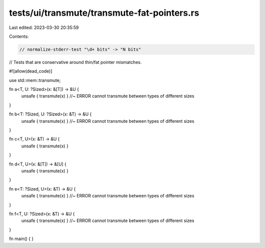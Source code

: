 tests/ui/transmute/transmute-fat-pointers.rs
============================================

Last edited: 2023-03-30 20:35:59

Contents:

.. code-block:: rs

    // normalize-stderr-test "\d+ bits" -> "N bits"

// Tests that are conservative around thin/fat pointer mismatches.

#![allow(dead_code)]

use std::mem::transmute;

fn a<T, U: ?Sized>(x: &[T]) -> &U {
    unsafe { transmute(x) } //~ ERROR cannot transmute between types of different sizes
}

fn b<T: ?Sized, U: ?Sized>(x: &T) -> &U {
    unsafe { transmute(x) } //~ ERROR cannot transmute between types of different sizes
}

fn c<T, U>(x: &T) -> &U {
    unsafe { transmute(x) }
}

fn d<T, U>(x: &[T]) -> &[U] {
    unsafe { transmute(x) }
}

fn e<T: ?Sized, U>(x: &T) -> &U {
    unsafe { transmute(x) } //~ ERROR cannot transmute between types of different sizes
}

fn f<T, U: ?Sized>(x: &T) -> &U {
    unsafe { transmute(x) } //~ ERROR cannot transmute between types of different sizes
}

fn main() { }


